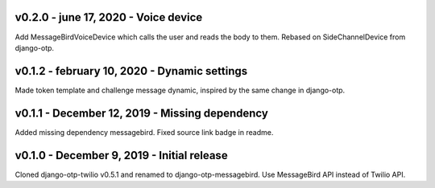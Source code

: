 v0.2.0 - june 17, 2020 - Voice device
---------------------------------------------

Add MessageBirdVoiceDevice which calls the user and reads the body to them.
Rebased on SideChannelDevice from django-otp.


v0.1.2 - february 10, 2020 - Dynamic settings
---------------------------------------------

Made token template and challenge message dynamic, inspired by the same change
in django-otp.


v0.1.1 - December 12, 2019 - Missing dependency
-----------------------------------------------

Added missing dependency messagebird.
Fixed source link badge in readme.


v0.1.0 - December 9, 2019 - Initial release
-------------------------------------------

Cloned django-otp-twilio v0.5.1 and renamed to django-otp-messagebird.
Use MessageBird API instead of Twilio API.
